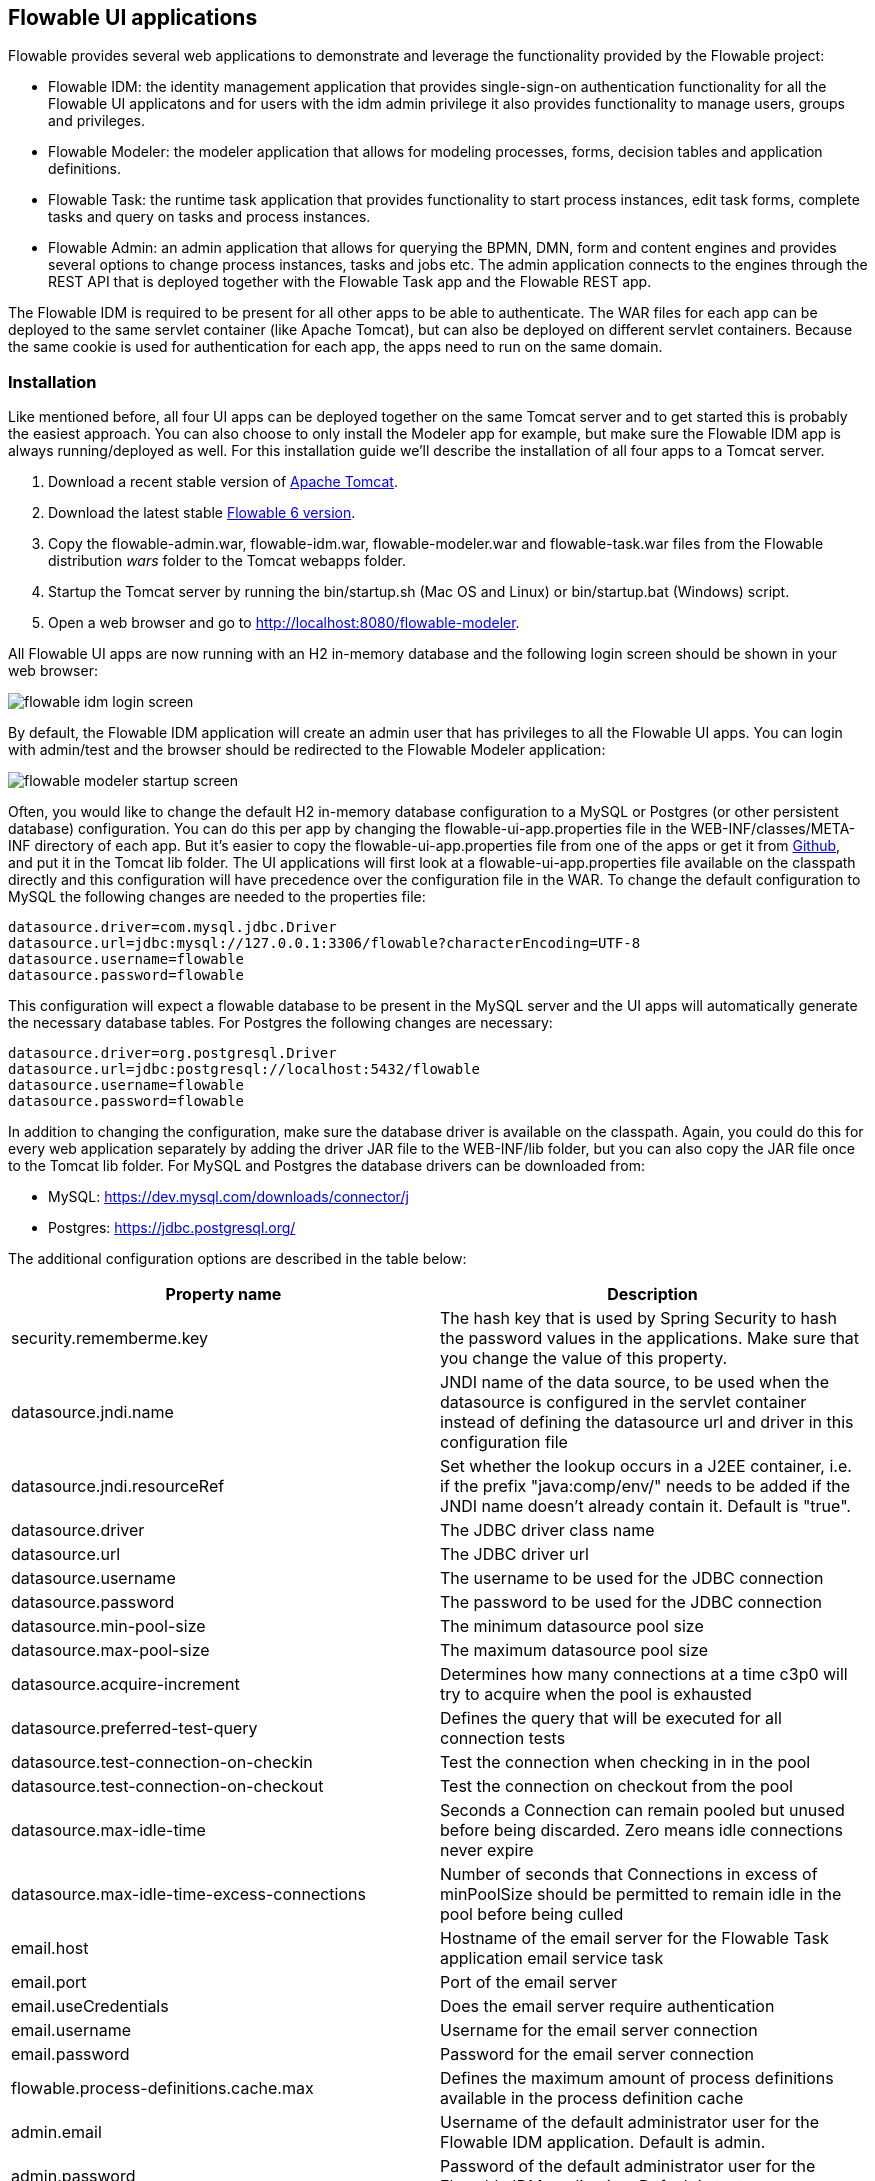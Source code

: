 [[flowableUIApps]]

== Flowable UI applications

Flowable provides several web applications to demonstrate and leverage the functionality provided by the Flowable project:

* Flowable IDM: the identity management application that provides single-sign-on authentication functionality for all the Flowable UI applicatons and for users with the idm admin privilege it also provides functionality to manage users, groups and privileges.
* Flowable Modeler: the modeler application that allows for modeling processes, forms, decision tables and application definitions.
* Flowable Task: the runtime task application that provides functionality to start process instances, edit task forms, complete tasks and query on tasks and process instances.
* Flowable Admin: an admin application that allows for querying the BPMN, DMN, form and content engines and provides several options to change process instances, tasks and jobs etc. The admin application connects to the engines through the REST API that is deployed together with the Flowable Task app and the Flowable REST app.

The Flowable IDM is required to be present for all other apps to be able to authenticate. The WAR files for each app can be deployed to the same servlet container (like Apache Tomcat), but can also be deployed on different servlet containers. Because the same cookie is used for authentication for each app, the apps need to run on the same domain.


[[uiAppInstallation]]

=== Installation

Like mentioned before, all four UI apps can be deployed together on the same Tomcat server and to get started this is probably the easiest approach. You can also choose to only install the Modeler app for example, but make sure the Flowable IDM app is always running/deployed as well. For this installation guide we'll describe the installation of all four apps to a Tomcat server.

1. Download a recent stable version of link:$$http://tomcat.apache.org$$[Apache Tomcat].
2. Download the latest stable link:$$http://www.flowable.org/downloads.html$$[Flowable 6 version].
3. Copy the flowable-admin.war, flowable-idm.war, flowable-modeler.war and flowable-task.war files from the Flowable distribution __wars__ folder to the Tomcat webapps folder.
4. Startup the Tomcat server by running the bin/startup.sh (Mac OS and Linux) or bin/startup.bat (Windows) script.
5. Open a web browser and go to link:$$http://localhost:8080/flowable-modeler$$[http://localhost:8080/flowable-modeler].

All Flowable UI apps are now running with an H2 in-memory database and the following login screen should be shown in your web browser:

image::images/flowable_idm_login_screen.png[align="center"]

By default, the Flowable IDM application will create an admin user that has privileges to all the Flowable UI apps. You can login with admin/test and the browser should be redirected to the Flowable Modeler application:

image::images/flowable_modeler_startup_screen.png[align="center"]

Often, you would like to change the default H2 in-memory database configuration to a MySQL or Postgres (or other persistent database) configuration. You can do this per app by changing the flowable-ui-app.properties file in the WEB-INF/classes/META-INF directory of each app. But it's easier to copy the flowable-ui-app.properties file from one of the apps or get it from link:$$https://github.com/flowable/flowable-engine/blob/master/modules/flowable-ui-task/flowable-ui-task-app/src/main/resources/META-INF/flowable-ui-app/flowable-ui-app.properties$$[Github], and put it in the Tomcat lib folder. The UI applications will first look at a flowable-ui-app.properties file available on the classpath directly and this configuration will have precedence over the configuration file in the WAR. To change the default configuration to MySQL the following changes are needed to the properties file:

[source,linenums]
----
datasource.driver=com.mysql.jdbc.Driver
datasource.url=jdbc:mysql://127.0.0.1:3306/flowable?characterEncoding=UTF-8
datasource.username=flowable
datasource.password=flowable
----

This configuration will expect a flowable database to be present in the MySQL server and the UI apps will automatically generate the necessary database tables. For Postgres the following changes are necessary:

[source,linenums]
----
datasource.driver=org.postgresql.Driver
datasource.url=jdbc:postgresql://localhost:5432/flowable
datasource.username=flowable
datasource.password=flowable
----

In addition to changing the configuration, make sure the database driver is available on the classpath. Again, you could do this for every web application separately by adding the driver JAR file to the WEB-INF/lib folder, but you can also copy the JAR file once to the Tomcat lib folder. For MySQL and Postgres the database drivers can be downloaded from:

* MySQL: link:$$https://dev.mysql.com/downloads/connector/j$$[https://dev.mysql.com/downloads/connector/j]
* Postgres: link:$$https://jdbc.postgresql.org/$$[https://jdbc.postgresql.org/]

The additional configuration options are described in the table below:

[options="header"]
|===============
|Property name|Description
|security.rememberme.key|The hash key that is used by Spring Security to hash the password values in the applications. Make sure that you change the value of this property.
|datasource.jndi.name|JNDI name of the data source, to be used when the datasource is configured in the servlet container instead of defining the datasource url and driver in this configuration file
|datasource.jndi.resourceRef|Set whether the lookup occurs in a J2EE container, i.e. if the prefix "java:comp/env/" needs to be added if the JNDI name doesn't already contain it. Default is "true".
|datasource.driver|The JDBC driver class name
|datasource.url|The JDBC driver url
|datasource.username|The username to be used for the JDBC connection
|datasource.password|The password to be used for the JDBC connection
|datasource.min-pool-size|The minimum datasource pool size
|datasource.max-pool-size|The maximum datasource pool size
|datasource.acquire-increment|Determines how many connections at a time c3p0 will try to acquire when the pool is exhausted
|datasource.preferred-test-query|Defines the query that will be executed for all connection tests
|datasource.test-connection-on-checkin|Test the connection when checking in in the pool
|datasource.test-connection-on-checkout|Test the connection on checkout from the pool
|datasource.max-idle-time|Seconds a Connection can remain pooled but unused before being discarded. Zero means idle connections never expire
|datasource.max-idle-time-excess-connections|Number of seconds that Connections in excess of minPoolSize should be permitted to remain idle in the pool before being culled
|email.host|Hostname of the email server for the Flowable Task application email service task
|email.port|Port of the email server
|email.useCredentials|Does the email server require authentication
|email.username|Username for the email server connection
|email.password|Password for the email server connection
|flowable.process-definitions.cache.max|Defines the maximum amount of process definitions available in the process definition cache
|admin.email|Username of the default administrator user for the Flowable IDM application. Default is admin.
|admin.password|Password of the default administrator user for the Flowable IDM application. Default is test.
|admin.firstname|Firstname of the default administrator user for the Flowable IDM application. Default is Test.
|admin.lastname|Lastname of the default administrator user for the Flowable IDM application. Default is Administrator.
|file.upload.max.size|Maxmimum size of file uploads like attachments and model files
|contentstorage.fs.rootFolder|Root folder location where content files will be stored like task attachments or form file uploads
|contentstorage.fs.createRoot|If the root folder doesn't exist, should the Flowable Task application create it?
|idm.app.url|The url to the IDM application, used for the login redirect when the cookie isn't set or is invalid, and for the user info and token info REST GET calls.
|idm.admin.user|The username used for executing the REST calls (with basic auth) to the IDM REST services. Default is admin.
|idm.admin.password|The password used for executing the REST calls (with basic auth) to the IDM REST services. Default is test.
|deployment.api.url|The root URI to th REST services of the Flowable Engine, used by the Flowable Modeler application to deploy the application definition BAR file to the Engine. Default url for the Flowable Task application is http://localhost:8080/flowable-task/process-api

|===============

In addition to these properties that are used by multiple Flowable web applications, the Flowable admin application has a few more properties. The full content of the properties file can be view on link:$$https://github.com/flowable/flowable-engine/blob/master/modules/flowable-ui-admin/src/main/resources/META-INF/flowable-ui-app/flowable-ui-app.properties$$[Github]. The additional properties are mainly used for defining the initial values for the REST endpoints for the different Engines. The Admin application uses the initial values to make a connection to the Flowable Engines, but the values can be overriden in the Admin application configuration view and these values are stored in the __ACT\_ADM\_SERVER\_CONFIG__ table. An example of the BPMN Engine REST properties is shown below:

[source,linenums]
----
rest.process.app.name=Flowable Process app
rest.process.app.description=Flowable Process REST config
rest.process.app.host=http://localhost
rest.process.app.port=8080
rest.process.app.contextroot=flowable-task
rest.process.app.restroot=process-api
rest.process.app.user=admin
rest.process.app.password=test
----

These values can be used when the Flowable Task app (with all the Flowable Engines included) is managed by the Flowable Admin application.

[[flowableIDMApp]]

=== Flowable IDM application

The Flowable IDM application is used by all other three Flowable web applications for authentication and authorization and is therefore required to be available when you want to run the Modeler, Task or Admin application. The Flowable IDM application is a simple identity management application and is targeted at the purpose of providing single-sign-on capabilities to the Flowable web applications and have a central place to define users, groups and privileges.

The IDM application boots the IDM engine at startup and will create the identity tables as defined in the IDM engine in the datasource defined in the properties configuration.

When the Flowable IDM application is deployed and started, it will check if there's a user available in the ACT_ID_USER table, and if not it will use the admin.email property to create a new default admin user in this table. It will also add all available privileges in the Flowable project to the newly created admin user:

* access-idm: provides the privilege to manage users, groups and privileges
* access-admin: allows the user to login to the Flowable Admin application and manage the Flowable engines
* access-modeler: allows for access to the Flowable Modeler application
* access-task: provides the privilege to login to the Flowable Task application

When logging in to link:$$http://localhost:8080/flowable-idm$$[http://localhost:8080/flowable-idm] with admin/test for the first time the following user overview screen is shown:

image::images/flowable_idm_startup_screen.png[align="center"]

In this screen users can be added, removed and updated. The groups section can be used to create, delete and update groups. In the group details view you can also add and remove users to and from the group. The privilege screen allows you to add and remove privileges from users and groups:

image::images/flowable_idm_privilege_screen.png[align="center"]

There's no option to define new privileges yet, so you can only add and remove users and groups from the existing four privileges.


[[flowableModelerApp]]

=== Flowable Modeler application

The Flowable Modeler application can be used to model BPMN processes, DMN decision table, Form definitions and create app definitions. The BPMN modeler is using the same Oryx and Angular foundation like in Flowable 5, but the functionality is now separated in a Modeler application. When using the Flowable Modeler application, make sure the Flowable IDM application is deployed and running as well (for authentication and authorization purpose).

When you login to the Modeler application (link:$$http://localhost:8080/flowable-modeler$$[http://localhost:8080/flowable-modeler]) with your user (or the default admin/test user), you will see the process overview screen. From here you can start creating new BPMN process models by clicking on the Create Process or Import Process button.

image::images/flowable_modeler_createmodel_popup.png[align="center", width="600"]

When creating a process model (but also any other model), it's important to carefully think about the model key value. The model key is a unique identifier of the model across the full model repository. When you would choose a model key that already exists in the model repository, an error message is shown and the model is not saved.

After creating the model with the popup, the BPMN modeling canvas is shown. The BPMN editor is very similar to the Flowable 5 BPMN editor that was part of the Explorer application. All supported BPMN elements by the Flowable Engine are available to be used in a design of a process model.

image::images/flowable_modeler_design_screen.png[align="center"]

The BPMN editor is divided into 4 parts:

* Palette: the palette of BPMN elements available to design a process model
* Toolbar: actions to change the model canvas like zooming, layout and saving a model
* Model canvas: the modeling canvas to drag and drop BPMN elements and design the proces model
* Properties panel: the properties for the main proces model if no element is select and otherwise the properties of the selected BPMN element

For a User task element there's a _Referenced form_ property in the properties panel. If you select this property a popup is opened where you can select a form definition from the repository or create a new form. When creating a new form a similar create dialog like the process model create dialog is presented. After filling in the name and form model key, the form editor is opened.

image::images/flowable_modeler_formdesign_screen.png[align="center"]

Form fields can be dragged from the form palette to the form canvas. In this example a name textfield, two date fields and a remarks multiline textfield are added to the form canvas. When editing a form field the label, id, required status and placeholder can be filled-in.

image::images/flowable_modeler_editfield_popup.png[align="center", width="600"]

The id field is an important value, because a process variable will be created with the form field value using the id property value. When filling in the label property, the id property is automatically filled. When needed you can also provide the id property value yourself by checking the override id checkbox.

After saving the form model and closing the form editor, you are automatically navigated back to the process model (when the form editor was opened via the BPMN editor). When selecting the User task element again and clicking on the _Referenced form_ property you will see that the newly created form definition is now attached to the User task. When clicking on the _Form_ tab in the header of the Modeler application, all form definitions available in the model repository are shown.

image::images/flowable_modeler_formoverview_screen.png[align="center"]

You can preview every form definition by opening the details view of a form definition. In the details view the form name, key and description can be edited and the history of form models is available. You can also duplicate the form definition to create a new form definition with the same form fields. 

Now let's open the vacation request process model in the BPMN editor again and add a Script task to the process model, that will calculate the number of days between the vacation start and end dates. Click on the _Script form_ property and fill-in a value of _groovy_ to instruct the Flowable Engine to use the Groovy scripting engine. Now click on the _Script_ property and fill-in the script that calculates the number of days.

image::images/flowable_modeler_script_popup.png[align="center", width="600"]

Now we have a _amountOfVacationDays_ process variable we can add a Decision task to the process model. A decision task can be used to execute a DMN decision table in the Flowable DMN Engine. Via the _Decision table reference_ property a new decision table model can be created and the DMN editor is opened.

image::images/flowable_modeler_dmneditor_screen.png[align="center"]

The DMN editor provides a table editor with input columns where input conditions can be defined with the process variables available in the process context and output columns where output variable values can be defined. In this very simple example there's one input column using the _amountOfVacationDays_ variable and checks if it's less than 10 or higher or equal to 10. When the amount of days is less than 10, an output variable _managerApprovalNeeded_ is returned with value false, and otherwise a value of true is returned. You can define multiple input columns and have multiple input conditions per rule. It's also possible to leave an input column empty, which means that it's evaluated to true for that part of the rule. You can define one or multiple output variables.

Another important part of the DMN decision table definition is the hit policy. Currently Flowable supports the First and Any hit policy. Choosing the First hit policy will stop the DMN execution when the first rule is found that evaluates to true and those output variables are returned. For the Any hit policy, all rules will be executed and the output variables for the last rule that evaluates to true are returned.

When the DMN editor is saved and closed, the Modeler application navigates back to the BPMN editor and the newly created DMN decision table is now attached to the Decision task. The decision task will be generated in the BPMN XML like;

[source,xml,linenums]
----
<serviceTask id="decisionTask" name="Is manager approval needed?" flowable:type="dmn">
    <extensionElements>
        <flowable:field name="decisionTableReferenceKey">
            <flowable:string><![CDATA[managerApprovalNeeded]]></flowable:string>
        </flowable:field>
    </extensionElements>
</serviceTask>
----

With the _managerApprovalNeeded_ variable available in the process instance context we can now create an exclusive gateway with a sequence flow condition that evaluates the calculated value of the DMN Engine. 

image::images/flowable_modeler_sequenceflowcondition_popup.png[align="center", width="500"]

The full BPMN process model now looks like this:

image::images/flowable_modeler_vacationrequest_screen.png[align="center"]

With the process model completed, we can now create an app definition that combines one or more process models with all used other models (e.g. decision tables and form definitions) into a single artefact. An app definition can be exported to a BAR file (a zip file) that can be deployed on the Flowable Engine. When creating an vacation request app definition, the app editor will be shown similar to the screen below.

image::images/flowable_modeler_appeditor_screen.png[align="center"]

In the app editor an icon and a color can be selected that will be used in the Flowable Task application to show the application in the dashboard. The important step is to add the vacation request process model, and by selecting the process model, automatically include the form definition and DMN decision table.

image::images/flowable_modeler_modelselection_popup.png[align="center"]

A process model can be selected by clicking on the model thumbnail. When the model is, or models are, selected then you can close the popup and save the app definition and close it. When navigating to the details view of the newly created vacation request app definition, the following details screen is presented.

image::images/flowable_modeler_appdetails_screen.png[align="center"]

From this view you can download the app definition in two different formats. The first download button (with the arrow pointing downwards) can be used to download the app definition with the JSON model files for each included model. This makes it easy to share app definitions between different Flowable Modeler applications. The second download button (with the arrow point to upper right) will provide a BAR file of the app definition models that can be deployed on the Flowable Engine. In the BAR file only the deployable artefacts are included, like the BPMN 2.0 XML file and the DMN XML file, and not the JSON model files. All files in a BAR file will be deployed on the Flowable Engine and stored in the database and therefore only the deployable files are included. 

From the app definition details view, you can also _Publish_ the app definition directly to the Flowable Engine. The Flowable Modeler uses the url defined in the flowable-ui-app.properties file with the _deployment.api.url_ property key. By default, the deployment url is configured so the app definition will be deployed on the Flowable Task application when it's running. But this can be changed to use the Flowable REST application for example. Make sure the Flowable Task application is running and click on the _Publish_ button. The app definition is now deployed as a BAR file to the Flowable Task application.


[[flowableTaskApp]]

=== Flowable Task application

The Flowable Task application is the runtime application of the Flowable project and includes the Flowable BPMN, DMN, Form and Content Engines by default. With the Flowable Task application new process instances can be started, tasks can be completed, task forms can be rendered etc. In the previous section the vacation request app definition was deployed on the Flowable Task application REST API, and through that deployed on the Flowable Engine. If you look in the Flowable database, you can see a new deployment entry has been added to the ACT_RE_DEPLOYMENT table for the BPMN Engine. But also new entries haven been created in the ACT_DMN_DEPLOYMENT and ACT_FO_FORM_DEPLOYMENT tables for the DMN and Form engines. 

On the dashboard on link:$$http://localhost:8080/flowable-task$$[http://localhost:8080/flowable-task], you can see a vacation request app being available in addition to the default Task app, and optionally, other apps that have been deployed to the Flowable Engine already. 

image::images/flowable_task_dashboard_screen.png[align="center"]

When clicking on the vacation request app, the task list for the logged-in user is shown (which is probably empty for now).

image::images/flowable_task_tasklist_screen.png[align="center"]

When clicking on the _Processes_ tab you can choose to start a new process instance by clicking on the _Start a process_ button. The list of available process definitions within the context of this app definition is now shown. In the general Task app this works in a similar way, but in the Task app all process definitions deployed on the Flowable Engine are shown. After selecting the vacation request process definition, the _Start process_ button can be clicked to start a new vacation request process instance.

The Flowable Task application automatically navigates to the process instance details view. You can see the _Provide vacation information_ task being active and for example, comments can be added and the process instance state can be shown visually using the _Show diagram_ button. 

image::images/flowable_task_processdetails_screen.png[align="center"]

When navigating to the task list, you can also see the _Provide vacation information_ task being listed there as well. The task details are shown in this view, with the vacation info form being rendered. You can also switch to the details view by clicking on the _Show details_ button. In the details view, comments can be added, users can involved on the task and attachments can be added to the task. You can also change the due date and change the assignee of a task.

image::images/flowable_task_taskdetails_screen.png[align="center"]

Let's fill-in the form and complete the task. First, select a start date and end date that have more than 10 days in between, so we can validate that a _Manager approval_ task is being generated. After filling in the vacation info form and clicking the _Complete_ button, the Flowable task app navigates directly to the _Manager approval_ task view. When you also complete this task (without a task form), the process instance is completed. 

When navigating to the _Processes_ tab and clicking on the _Showing running processes_ section, you can select to show the completed process instances. The list of completed process instances is now shown and when clicking on the just completed vacation request process you can see the two completed tasks being shown.

image::images/flowable_task_processhistory_screen.png[align="center"]

The completed form of each task is being stored in the ACT_FO_FORM_INSTANCE table of the Flowable Form Engine. So it's possible to look at the values of each completed form when you navigate to the completed task.

image::images/flowable_task_completedform_screen.png[align="center"]

Make sure to switch back to showing running processes instead of the completed processes. Otherwise you won't see newly started process instances. You can also filter on tasks in the task list view. There are options to search on the name of a task, the task state, only tasks for a specific process definition and change the assignment filter.

image::images/flowable_task_taskfilter_screen.png[align="center", width="400"]

By default the assignment filter is set to _Tasks where I am involved_. This doesn't show the tasks where you are a candidate, like tasks that are available to a specific candidate group before they are assigned to a specific person. To show candidate tasks you can select the _Tasks where I am one of the candidates_ assignment filter option.


[[flowableAdminApp]]

=== Flowable Admin application

The fourth UI application the Flowable project provides is the Flowable Admin application. This application provides ways to for example query deployments in the BPMN, DMN and Form Engines, but also shows the active state of a process instance with its active tasks and process variables. It also provides actions to assign a task to a different assignee and to complete an active task. The Flowable Admin application uses the REST API to communicate with the Flowable Engines. By default it is configured to connect to the Flowable Task REST API, but you can easily change this to use the Flowable REST app REST API instead. When going to link:$$http://localhost:8080/flowable-admin$$[http://localhost:8080/flowable-admin] the configuration screen is shown (which is also available clicking on the arrow at the right top near the Flowable logo). 

image:images/flowable_admin_configuration_screen.png[align="center"]

Per Engine the REST endpoint can be configured with the basic authentication values. The configuration is done per Engine, because it's possible to for example deploy the DMN Engine on a separate server from the BPMN Engine. 

When the configuration is defined with the correct values, the _Process Engine_ can be selected to administer the Flowable BPMN Engine. By default the deployments of the Flowable BPMN Engine are shown.

image::images/flowable_admin_deployments_screen.png[align="center"]

You can filter the deployments based on name and tenant identifier. In this view it's also possible to deploy a new BPMN XML file or BAR file to the Flowable Engine. When clicking on one of the deployments, the deployment details view is shown.

image::images/flowable_admin_deploymentdetails_screen.png[align="center"]

More details of a deployment are shown here and also the process definitions that are part of this deployment on which you click to get more details. It's also possible to delete a deployment here. When you want to delete a deployed app definition, this is also the way to delete the app definition from the Flowable Task app dashboard. When clicking on one of the process definitions, the process definition details view is shown.

image::images/flowable_admin_processdefinitiondetails_screen.png[align="center"]

In the process definition details view, the first page of process instances is shown, together with optional decision table definitions and form definitions that are used in the process definition. For the vacation request process definition, there's one connected decision table and one connected form definition. Clicking on the decision table table definition navigates the Flowable Admin application to the DMN Engine. You can always navigate back to the Process Engine by clicking on the _Parent Deployment ID_ link.

In addition to the deployments and definitions, you can also query on process instances, tasks, jobs and event subscriptions in the Process Engine. The views all work in a similar way to what's already described.
